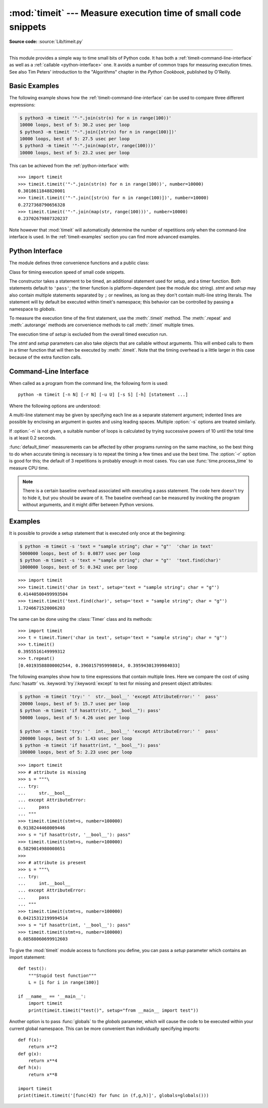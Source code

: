 :mod:`timeit` --- Measure execution time of small code snippets
===============================================================

.. module:: timeit
   :synopsis: Measure the execution time of small code snippets.

**Source code:** :source:`Lib/timeit.py`

.. index::
   single: Benchmarking
   single: Performance

--------------

This module provides a simple way to time small bits of Python code. It has both
a :ref:`timeit-command-line-interface` as well as a :ref:`callable <python-interface>`
one.  It avoids a number of common traps for measuring execution times.
See also Tim Peters' introduction to the "Algorithms" chapter in the *Python
Cookbook*, published by O'Reilly.


Basic Examples
--------------

The following example shows how the :ref:`timeit-command-line-interface`
can be used to compare three different expressions:

.. code-block:: sh

   $ python3 -m timeit '"-".join(str(n) for n in range(100))'
   10000 loops, best of 5: 30.2 usec per loop
   $ python3 -m timeit '"-".join([str(n) for n in range(100)])'
   10000 loops, best of 5: 27.5 usec per loop
   $ python3 -m timeit '"-".join(map(str, range(100)))'
   10000 loops, best of 5: 23.2 usec per loop

This can be achieved from the :ref:`python-interface` with::

   >>> import timeit
   >>> timeit.timeit('"-".join(str(n) for n in range(100))', number=10000)
   0.3018611848820001
   >>> timeit.timeit('"-".join([str(n) for n in range(100)])', number=10000)
   0.2727368790656328
   >>> timeit.timeit('"-".join(map(str, range(100)))', number=10000)
   0.23702679807320237


Note however that :mod:`timeit` will automatically determine the number of
repetitions only when the command-line interface is used.  In the
:ref:`timeit-examples` section you can find more advanced examples.


.. _python-interface:

Python Interface
----------------

The module defines three convenience functions and a public class:


.. function:: timeit(stmt='pass', setup='pass', timer=<default timer>, number=1000000, globals=None)

   Create a :class:`Timer` instance with the given statement, *setup* code and
   *timer* function and run its :meth:`.timeit` method with *number* executions.
   The optional *globals* argument specifies a namespace in which to execute the
   code.

   .. versionchanged:: 3.5
      The optional *globals* parameter was added.


.. function:: repeat(stmt='pass', setup='pass', timer=<default timer>, repeat=3, number=1000000, globals=None)

   Create a :class:`Timer` instance with the given statement, *setup* code and
   *timer* function and run its :meth:`.repeat` method with the given *repeat*
   count and *number* executions.  The optional *globals* argument specifies a
   namespace in which to execute the code.

   .. versionchanged:: 3.5
      The optional *globals* parameter was added.

.. function:: default_timer()

   The default timer, which is always :func:`time.perf_counter`.

   .. versionchanged:: 3.3
      :func:`time.perf_counter` is now the default timer.


.. class:: Timer(stmt='pass', setup='pass', timer=<timer function>, globals=None)

   Class for timing execution speed of small code snippets.

   The constructor takes a statement to be timed, an additional statement used
   for setup, and a timer function.  Both statements default to ``'pass'``;
   the timer function is platform-dependent (see the module doc string).
   *stmt* and *setup* may also contain multiple statements separated by ``;``
   or newlines, as long as they don't contain multi-line string literals.  The
   statement will by default be executed within timeit's namespace; this behavior
   can be controlled by passing a namespace to *globals*.

   To measure the execution time of the first statement, use the :meth:`.timeit`
   method.  The :meth:`.repeat` and :meth:`.autorange` methods are convenience
   methods to call :meth:`.timeit` multiple times.

   The execution time of *setup* is excluded from the overall timed execution run.

   The *stmt* and *setup* parameters can also take objects that are callable
   without arguments.  This will embed calls to them in a timer function that
   will then be executed by :meth:`.timeit`.  Note that the timing overhead is a
   little larger in this case because of the extra function calls.

   .. versionchanged:: 3.5
      The optional *globals* parameter was added.

   .. method:: Timer.timeit(number=1000000)

      Time *number* executions of the main statement.  This executes the setup
      statement once, and then returns the time it takes to execute the main
      statement a number of times, measured in seconds as a float.
      The argument is the number of times through the loop, defaulting to one
      million.  The main statement, the setup statement and the timer function
      to be used are passed to the constructor.

      .. note::

         By default, :meth:`.timeit` temporarily turns off :term:`garbage
         collection` during the timing.  The advantage of this approach is that
         it makes independent timings more comparable.  This disadvantage is
         that GC may be an important component of the performance of the
         function being measured.  If so, GC can be re-enabled as the first
         statement in the *setup* string.  For example::

            timeit.Timer('for i in range(10): oct(i)', 'gc.enable()').timeit()


   .. method:: Timer.autorange(callback=None)

      Automatically determine how many times to call :meth:`.timeit`.

      This is a convenience function that calls :meth:`.timeit` repeatedly
      so that the total time >= 0.2 second, returning the eventual
      (number of loops, time taken for that number of loops). It calls
      :meth:`.timeit` with increasing numbers from the sequence 1, 2, 5,
      10, 20, 50, ... until the time taken is at least 0.2 second.

      If *callback* is given and is not ``None``, it will be called after
      each trial with two arguments: ``callback(number, time_taken)``.

      .. versionadded:: 3.6


   .. method:: Timer.repeat(repeat=3, number=1000000)

      Call :meth:`.timeit` a few times.

      This is a convenience function that calls the :meth:`.timeit` repeatedly,
      returning a list of results.  The first argument specifies how many times
      to call :meth:`.timeit`.  The second argument specifies the *number*
      argument for :meth:`.timeit`.

      .. note::

         It's tempting to calculate mean and standard deviation from the result
         vector and report these.  However, this is not very useful.
         In a typical case, the lowest value gives a lower bound for how fast
         your machine can run the given code snippet; higher values in the
         result vector are typically not caused by variability in Python's
         speed, but by other processes interfering with your timing accuracy.
         So the :func:`min` of the result is probably the only number you
         should be interested in.  After that, you should look at the entire
         vector and apply common sense rather than statistics.


   .. method:: Timer.print_exc(file=None)

      Helper to print a traceback from the timed code.

      Typical use::

         t = Timer(...)       # outside the try/except
         try:
             t.timeit(...)    # or t.repeat(...)
         except Exception:
             t.print_exc()

      The advantage over the standard traceback is that source lines in the
      compiled template will be displayed.  The optional *file* argument directs
      where the traceback is sent; it defaults to :data:`sys.stderr`.


.. _timeit-command-line-interface:

Command-Line Interface
----------------------

When called as a program from the command line, the following form is used::

   python -m timeit [-n N] [-r N] [-u U] [-s S] [-h] [statement ...]

Where the following options are understood:

.. program:: timeit

.. cmdoption:: -n N, --number=N

   how many times to execute 'statement'

.. cmdoption:: -r N, --repeat=N

   how many times to repeat the timer (default 3)

.. cmdoption:: -s S, --setup=S

   statement to be executed once initially (default ``pass``)

.. cmdoption:: -p, --process

   measure process time, not wallclock time, using :func:`time.process_time`
   instead of :func:`time.perf_counter`, which is the default

   .. versionadded:: 3.3

.. cmdoption:: -u, --unit=U

    specify a time unit for timer output; can select nsec, usec, msec, or sec

   .. versionadded:: 3.5

.. cmdoption:: -v, --verbose

   print raw timing results; repeat for more digits precision

.. cmdoption:: -h, --help

   print a short usage message and exit

A multi-line statement may be given by specifying each line as a separate
statement argument; indented lines are possible by enclosing an argument in
quotes and using leading spaces.  Multiple :option:`-s` options are treated
similarly.

If :option:`-n` is not given, a suitable number of loops is calculated by trying
successive powers of 10 until the total time is at least 0.2 seconds.

:func:`default_timer` measurements can be affected by other programs running on
the same machine, so the best thing to do when accurate timing is necessary is
to repeat the timing a few times and use the best time.  The :option:`-r`
option is good for this; the default of 3 repetitions is probably enough in
most cases.  You can use :func:`time.process_time` to measure CPU time.

.. note::

   There is a certain baseline overhead associated with executing a pass statement.
   The code here doesn't try to hide it, but you should be aware of it.  The
   baseline overhead can be measured by invoking the program without arguments,
   and it might differ between Python versions.


.. _timeit-examples:

Examples
--------

It is possible to provide a setup statement that is executed only once at the beginning:

.. code-block:: sh

   $ python -m timeit -s 'text = "sample string"; char = "g"'  'char in text'
   5000000 loops, best of 5: 0.0877 usec per loop
   $ python -m timeit -s 'text = "sample string"; char = "g"'  'text.find(char)'
   1000000 loops, best of 5: 0.342 usec per loop

::

   >>> import timeit
   >>> timeit.timeit('char in text', setup='text = "sample string"; char = "g"')
   0.41440500499993504
   >>> timeit.timeit('text.find(char)', setup='text = "sample string"; char = "g"')
   1.7246671520006203

The same can be done using the :class:`Timer` class and its methods::

   >>> import timeit
   >>> t = timeit.Timer('char in text', setup='text = "sample string"; char = "g"')
   >>> t.timeit()
   0.3955516149999312
   >>> t.repeat()
   [0.40193588800002544, 0.3960157959998014, 0.39594301399984033]


The following examples show how to time expressions that contain multiple lines.
Here we compare the cost of using :func:`hasattr` vs. :keyword:`try`/:keyword:`except`
to test for missing and present object attributes:

.. code-block:: sh

   $ python -m timeit 'try:' '  str.__bool__' 'except AttributeError:' '  pass'
   20000 loops, best of 5: 15.7 usec per loop
   $ python -m timeit 'if hasattr(str, "__bool__"): pass'
   50000 loops, best of 5: 4.26 usec per loop

   $ python -m timeit 'try:' '  int.__bool__' 'except AttributeError:' '  pass'
   200000 loops, best of 5: 1.43 usec per loop
   $ python -m timeit 'if hasattr(int, "__bool__"): pass'
   100000 loops, best of 5: 2.23 usec per loop

::

   >>> import timeit
   >>> # attribute is missing
   >>> s = """\
   ... try:
   ...     str.__bool__
   ... except AttributeError:
   ...     pass
   ... """
   >>> timeit.timeit(stmt=s, number=100000)
   0.9138244460009446
   >>> s = "if hasattr(str, '__bool__'): pass"
   >>> timeit.timeit(stmt=s, number=100000)
   0.5829014980008651
   >>>
   >>> # attribute is present
   >>> s = """\
   ... try:
   ...     int.__bool__
   ... except AttributeError:
   ...     pass
   ... """
   >>> timeit.timeit(stmt=s, number=100000)
   0.04215312199994514
   >>> s = "if hasattr(int, '__bool__'): pass"
   >>> timeit.timeit(stmt=s, number=100000)
   0.08588060699912603


To give the :mod:`timeit` module access to functions you define, you can pass a
*setup* parameter which contains an import statement::

   def test():
       """Stupid test function"""
       L = [i for i in range(100)]

   if __name__ == '__main__':
       import timeit
       print(timeit.timeit("test()", setup="from __main__ import test"))

Another option is to pass :func:`globals` to the  *globals* parameter, which will cause the code
to be executed within your current global namespace.  This can be more convenient
than individually specifying imports::

   def f(x):
       return x**2
   def g(x):
       return x**4
   def h(x):
       return x**8

   import timeit
   print(timeit.timeit('[func(42) for func in (f,g,h)]', globals=globals()))
